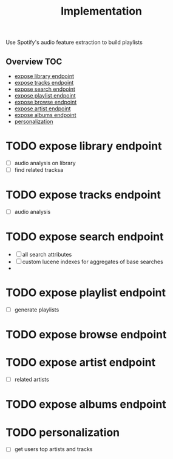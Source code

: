 # -*- mode:org -*-
#+TITLE: Implementation
#+STARTUP: indent
#+OPTIONS: toc:nil
Use Spotify's audio feature extraction to build playlists

** Overview :TOC:
- [[#expose-library-endpoint][expose library endpoint]]
- [[#expose-tracks-endpoint][expose tracks endpoint]]
- [[#expose-search-endpoint][expose search endpoint]]
- [[#expose-playlist-endpoint][expose playlist endpoint]]
- [[#expose-browse-endpoint][expose browse endpoint]]
- [[#expose-artist-endpoint][expose artist endpoint]]
- [[#expose-albums-endpoint][expose albums endpoint]]
- [[#personalization][personalization]]

* TODO expose library endpoint
  - [ ] audio analysis on library
  - [ ] find related tracksa

* TODO expose tracks endpoint
  - [ ] audio analysis
* TODO expose search endpoint
  - [ ] all search attributes
  - [ ] custom lucene indexes for aggregates of base searches
  - 
* TODO expose playlist endpoint 
  - [ ] generate playlists
* TODO expose browse endpoint

* TODO expose artist endpoint
  - [ ] related artists

* TODO expose albums endpoint

* TODO personalization
  - [ ] get users top artists and tracks

